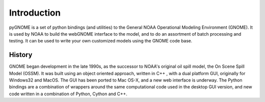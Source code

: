 Introduction
============

pyGNOME is a set of python bindings (and utilities) to the General NOAA
Operational Modeling Environment (GNOME). It is used by NOAA to build the
webGNOME interface to the model, and to do an assortment of batch processing
and testing. It can be used to write your own customized models using the GNOME
code base.

History
-------

GNOME began development in the late 1990s, as the successor to NOAA's original
oil spill model, the On Scene Spill Model (OSSM). It was built using an object
oriented approach, written in C++ , with a dual platform GUI, originally for
Windows32 and MacOS. The GUI has been ported to Mac OS-X, and a new web
interface is underway. The Python bindings are a combination of wrappers around
the same computational code used in the desktop GUI version, and new code
written in a combination of Python, Cython and C++.










